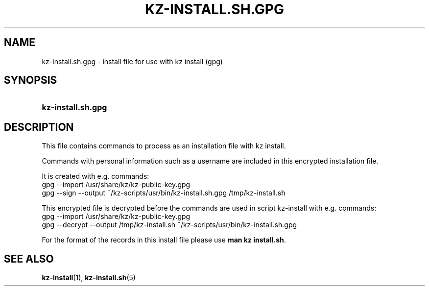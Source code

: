 .\"# ##########################################################################
.\"# SPDX-FileComment: Man page for kz-install.sh.gpg
.\"#
.\"# SPDX-FileCopyrightText: Karel Zimmer <info@karelzimmer.nl>
.\"# SPDX-License-Identifier: CC0-1.0
.\"# ##########################################################################

.TH "KZ-INSTALL.SH.GPG" "5" "4.2.1" "kz" "File format"

.SH NAME
kz-install.sh.gpg - install file for use with kz install (gpg)

.SH SYNOPSIS
.SY kz-install.sh.gpg
.YS

.SH DESCRIPTION
This file contains commands to process as an installation file with kz install.
.sp
Commands with personal information such as a username are included in this
encrypted installation file.
.sp
It is created with e.g. commands:
.br
gpg --import /usr/share/kz/kz-public-key.gpg
.br
gpg --sign --output ~/kz-scripts/usr/bin/kz-install.sh.gpg /tmp/kz-install.sh
.sp
This encrypted file is decrypted before the commands are used in script
kz-install with e.g. commands:
.br
gpg --import /usr/share/kz/kz-public-key.gpg
.br
gpg --decrypt --output /tmp/kz-install.sh
~/kz-scripts/usr/bin/kz-install.sh.gpg
.sp
For the format of the records in this install file please use
\fBman kz install.sh\fR.

.SH SEE ALSO
\fBkz-install\fR(1),
\fBkz-install.sh\fR(5)
